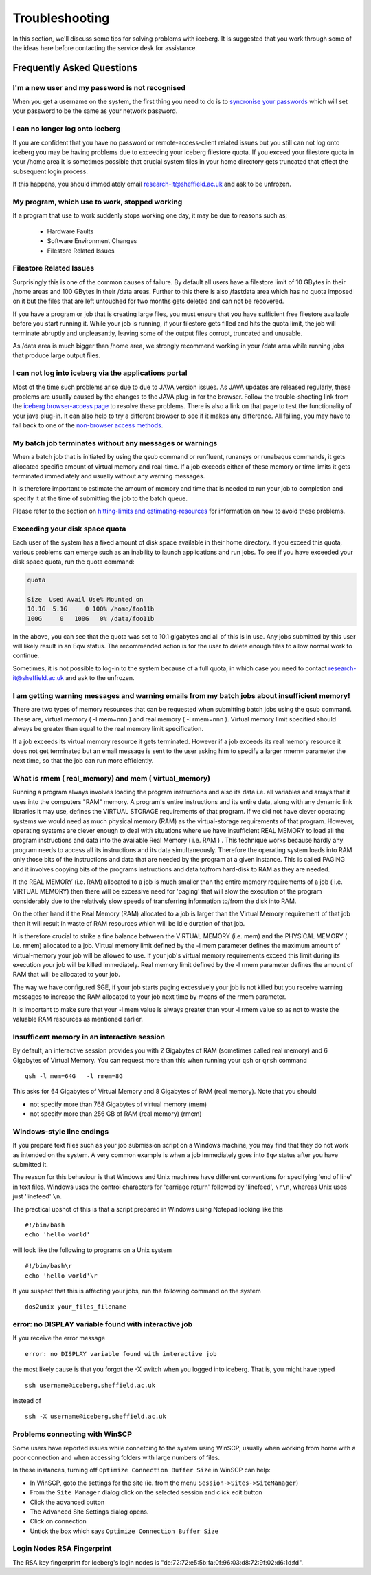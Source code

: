 .. _troubleshooting:

Troubleshooting
===============
In this section, we'll discuss some tips for solving problems with iceberg. It is suggested that you work through some of the ideas here before contacting the service desk for assistance.

Frequently Asked Questions
``````````````````````````

I'm a new user and my password is not recognised
------------------------------------------------
When you get a username on the system, the first thing you need to do is to `syncronise your passwords
<https://www.shef.ac.uk/cics/password>`_ which will set your password to be the same as your network password.

I can no longer log onto iceberg
--------------------------------
If you are confident that you have no password or remote-access-client related issues but you still can not log onto iceberg you may be having problems due to exceeding your iceberg filestore quota.
If you exceed your filestore quota in your /home area it is sometimes possible that crucial system files in your home directory gets truncated that effect the subsequent login process.

If this happens, you should immediately email research-it@sheffield.ac.uk and ask to be unfrozen.

My program, which use to work, stopped working
----------------------------------------------

If a program that use to work suddenly stops working one day, it may be due to reasons such as;

   * Hardware Faults
   * Software Environment Changes
   * Filestore Related Issues

Filestore Related Issues
------------------------
Surprisingly this is one of the common causes of failure. By default all users have a filestore limit of 10 GBytes in their /home areas and 100 GBytes in their /data areas. Further to this there is also /fastdata area which has no quota imposed on it but the files that are left untouched for two months gets deleted and can not be recovered.

If you have a program or job that is creating large files, you must ensure that you have sufficient free filestore available before you start running it. While your job is running, if your filestore gets filled and hits the quota limit, the job will terminate abruptly and unpleasantly, leaving some of the output files corrupt, truncated and unusable.

As /data area is much bigger than /home area, we strongly recommend working in your /data area while running jobs that produce large output files.

I can not log into iceberg via the applications portal
------------------------------------------------------
Most of the time such problems arise due to due to JAVA version issues. As JAVA updates are released regularly, these problems are usually caused by the changes to the JAVA plug-in for the browser.
Follow the trouble-shooting link from the `iceberg browser-access page <http://www.sheffield.ac.uk/cics/research/hpc/using/access/browser>`_ to resolve these problems. There is also a link on that page to test the functionality of your java plug-in. It can also help to try a different browser to see if it makes any difference.
All failing, you may have to fall back to one of the `non-browser access methods <http://www.sheffield.ac.uk/cics/research/hpc/using/access>`_.

My batch job terminates without any messages or warnings
--------------------------------------------------------

When a batch job that is initiated by using the qsub command or runfluent, runansys or runabaqus commands, it gets allocated specific amount of virtual memory and real-time.
If a job exceeds either of these memory or time limits it gets terminated immediately and usually without any warning messages.

It is therefore important to estimate the amount of memory and time that is needed to run your job to completion and specify it at the time of submitting the job to the batch queue.

Please refer to the section on `hitting-limits and estimating-resources <http://www.sheffield.ac.uk/cics/research/hpc/using/requirements>`_ for information on how to avoid these problems.



Exceeding your disk space quota
-------------------------------
Each user of the system has a fixed amount of disk space available in their home directory. If you exceed this quota, various problems can emerge such as an inability to launch applications and run jobs.
To see if you have exceeded your disk space quota, run the quota command:

.. code-block:: none

       quota

       Size  Used Avail Use% Mounted on
       10.1G  5.1G     0 100% /home/foo11b
       100G     0   100G   0% /data/foo11b

In the above, you can see that the quota was set to 10.1 gigabytes and all of this is in use. Any jobs submitted by this user will likely result in an Eqw status. The recommended action is for the user to delete enough files to allow normal work to continue.

Sometimes, it is not possible to log-in to the system because of a full quota, in which case you need to contact research-it@sheffield.ac.uk and ask to the unfrozen.

I am getting warning messages and warning emails from my batch jobs about insufficient memory!
----------------------------------------------------------------------------------------------

There are two types of memory resources that can be requested when submitting batch jobs using the qsub command. These are, virtual memory ( -l mem=nnn ) and real memory ( -l rmem=nnn ).
Virtual memory limit specified should always be greater than equal to the real memory limit specification.

If a job exceeds its virtual memory resource it gets terminated. However if a job exceeds its real memory resource it does not get terminated but an email message is sent to the user asking him to specify a larger rmem= parameter the next time, so that the job can run more efficiently.


What is rmem ( real_memory) and mem ( virtual_memory)
-----------------------------------------------------

Running a program always involves loading the program instructions and also its data i.e. all variables and arrays that it uses into the computers "RAM" memory. A program's entire instructions and its entire data, along with any dynamic link libraries it may use, defines the VIRTUAL STORAGE requirements of that program.
If we did not have clever operating systems we would need as much physical memory (RAM) as the virtual-storage requirements of that program.
However, operating systems are clever enough to deal with situations where we have insufficient REAL MEMORY to load all the program instructions and data into the available Real Memory ( i.e. RAM ) . This technique works because hardly any program needs to access all its instructions and its data simultaneously. Therefore the operating system loads into RAM only those bits of the instructions and data that are needed by the program at a given instance. This is called PAGING and it involves copying bits of the programs instructions and data to/from hard-disk to RAM as they are needed.

If the REAL MEMORY (i.e. RAM) allocated to a job is much smaller than the entire memory requirements of a job ( i.e. VIRTUAL MEMORY) then there will be excessive need for 'paging' that will slow the execution of the program considerably due to the relatively slow speeds of transferring information to/from the disk into RAM.

On the other hand if the Real Memory (RAM) allocated to a job is larger than the Virtual Memory requirement of that job then it will result in waste of RAM resources which will be idle duration of that job.

It is therefore crucial to strike a fine balance between the VIRTUAL MEMORY (i.e. mem) and the PHYSICAL MEMORY ( i.e. rmem) allocated to a job. Virtual memory limit defined by the -l mem parameter defines the maximum amount of virtual-memory your job will be allowed to use. If your job's virtual memory requirements exceed this limit during its execution your job will be killed immediately. Real memory limit defined by the -l rmem parameter defines the amount of RAM that will be allocated to your job.

The way we have configured SGE, if your job starts paging excessively your job is not killed but you receive warning messages to increase the RAM allocated to your job next time by means of the rmem parameter.

It is important to make sure that your -l mem value is always greater than your -l rmem value so as not to waste the valuable RAM resources as mentioned earlier.

Insufficent memory in an interactive session
--------------------------------------------
By default, an interactive session provides you with 2 Gigabytes of RAM (sometimes called real memory) and 6 Gigabytes of Virtual Memory. You can request more than this when running your ``qsh`` or ``qrsh`` command ::

        qsh -l mem=64G   -l rmem=8G

This asks for 64 Gigabytes of Virtual Memory and 8 Gigabytes of RAM (real memory). Note that you should

* not specify more than 768 Gigabytes of virtual memory (mem)
* not specify more than 256 GB of RAM (real memory) (rmem)



Windows-style line endings
--------------------------
If you prepare text files such as your job submission script on a Windows machine, you may find that they do not work as intended on the system. A very common example is when a job immediately goes into ``Eqw`` status after you have submitted it.

The reason for this behaviour is that Windows and Unix machines have different conventions for specifying 'end of line' in text files. Windows uses the control characters for 'carriage return' followed by 'linefeed', ``\r\n``, whereas Unix uses just 'linefeed' ``\n``.

The practical upshot of this is that a script prepared in Windows using Notepad looking like this ::

        #!/bin/bash
        echo 'hello world'

will look like the following to programs on a Unix system ::

        #!/bin/bash\r
        echo 'hello world'\r

If you suspect that this is affecting your jobs, run the following command on the system ::

        dos2unix your_files_filename

error: no DISPLAY variable found with interactive job
-----------------------------------------------------
If you receive the error message ::

        error: no DISPLAY variable found with interactive job

the most likely cause is that you forgot the -X switch when you logged into iceberg. That is, you might have typed ::

        ssh username@iceberg.sheffield.ac.uk

instead of ::

        ssh -X username@iceberg.sheffield.ac.uk


Problems connecting with WinSCP
-------------------------------
Some users have reported issues while connetcing to the system using WinSCP, usually when working from home with a poor connection and when accessing folders with large numbers of files.

In these instances, turning off ``Optimize Connection Buffer Size`` in WinSCP can help:

* In WinSCP, goto the settings for the site (ie. from the menu ``Session->Sites->SiteManager``)
* From the ``Site Manager`` dialog click on the selected session and click edit button
* Click the advanced button
* The Advanced Site Settings dialog opens.
* Click on connection
* Untick the box which says ``Optimize Connection Buffer Size``


Login Nodes RSA Fingerprint
---------------------------

The RSA key fingerprint for Iceberg's login nodes is "de:72:72:e5:5b:fa:0f:96:03:d8:72:9f:02:d6:1d:fd".
